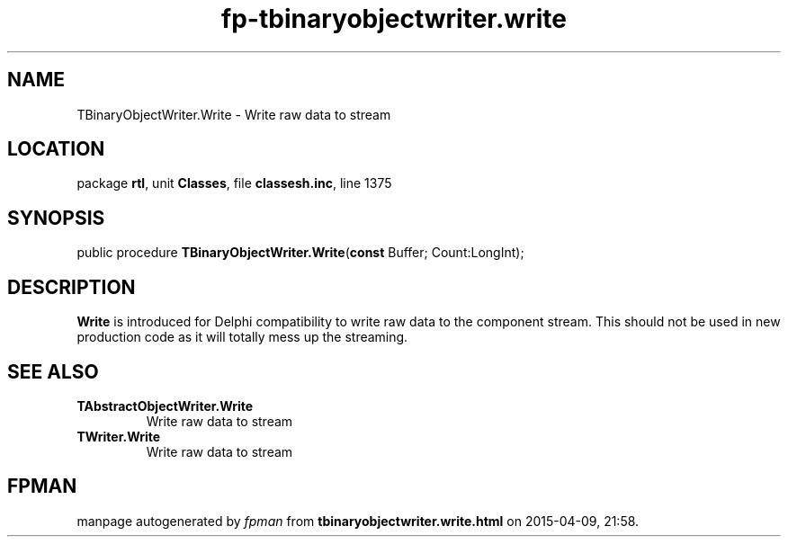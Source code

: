 .\" file autogenerated by fpman
.TH "fp-tbinaryobjectwriter.write" 3 "2014-03-14" "fpman" "Free Pascal Programmer's Manual"
.SH NAME
TBinaryObjectWriter.Write - Write raw data to stream
.SH LOCATION
package \fBrtl\fR, unit \fBClasses\fR, file \fBclassesh.inc\fR, line 1375
.SH SYNOPSIS
public procedure \fBTBinaryObjectWriter.Write\fR(\fBconst\fR Buffer; Count:LongInt);
.SH DESCRIPTION
\fBWrite\fR is introduced for Delphi compatibility to write raw data to the component stream. This should not be used in new production code as it will totally mess up the streaming.


.SH SEE ALSO
.TP
.B TAbstractObjectWriter.Write
Write raw data to stream
.TP
.B TWriter.Write
Write raw data to stream

.SH FPMAN
manpage autogenerated by \fIfpman\fR from \fBtbinaryobjectwriter.write.html\fR on 2015-04-09, 21:58.

